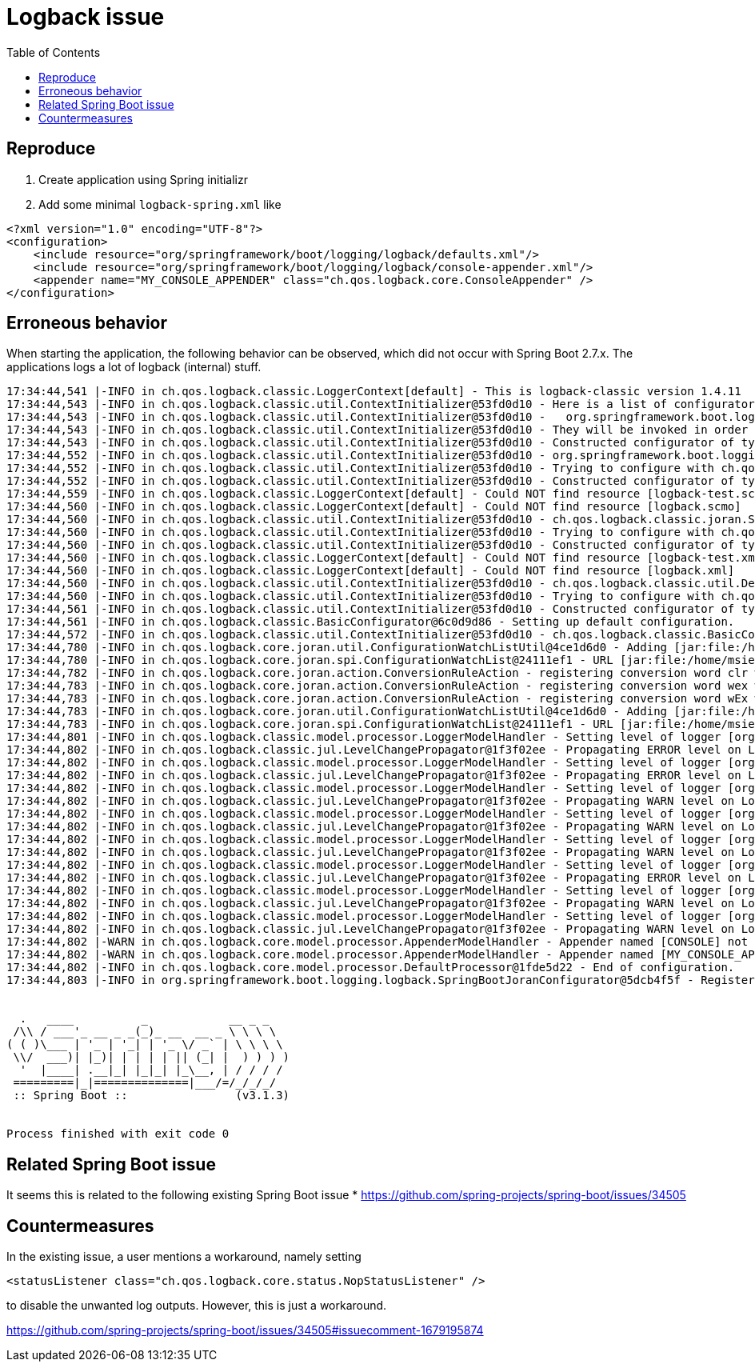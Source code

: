 :toc:

= Logback issue

== Reproduce

1. Create application using Spring initializr
2. Add some minimal `logback-spring.xml` like

[source,xml]
----
<?xml version="1.0" encoding="UTF-8"?>
<configuration>
    <include resource="org/springframework/boot/logging/logback/defaults.xml"/>
    <include resource="org/springframework/boot/logging/logback/console-appender.xml"/>
    <appender name="MY_CONSOLE_APPENDER" class="ch.qos.logback.core.ConsoleAppender" />
</configuration>
----

== Erroneous behavior

When starting the application, the following behavior can be observed, which did not occur with Spring Boot 2.7.x. The applications logs a lot of logback (internal) stuff.

[source]
----
17:34:44,541 |-INFO in ch.qos.logback.classic.LoggerContext[default] - This is logback-classic version 1.4.11
17:34:44,543 |-INFO in ch.qos.logback.classic.util.ContextInitializer@53fd0d10 - Here is a list of configurators discovered as a service, by rank:
17:34:44,543 |-INFO in ch.qos.logback.classic.util.ContextInitializer@53fd0d10 -   org.springframework.boot.logging.logback.RootLogLevelConfigurator
17:34:44,543 |-INFO in ch.qos.logback.classic.util.ContextInitializer@53fd0d10 - They will be invoked in order until ExecutionStatus.DO_NOT_INVOKE_NEXT_IF_ANY is returned.
17:34:44,543 |-INFO in ch.qos.logback.classic.util.ContextInitializer@53fd0d10 - Constructed configurator of type class org.springframework.boot.logging.logback.RootLogLevelConfigurator
17:34:44,552 |-INFO in ch.qos.logback.classic.util.ContextInitializer@53fd0d10 - org.springframework.boot.logging.logback.RootLogLevelConfigurator.configure() call lasted 1 milliseconds. ExecutionStatus=INVOKE_NEXT_IF_ANY
17:34:44,552 |-INFO in ch.qos.logback.classic.util.ContextInitializer@53fd0d10 - Trying to configure with ch.qos.logback.classic.joran.SerializedModelConfigurator
17:34:44,552 |-INFO in ch.qos.logback.classic.util.ContextInitializer@53fd0d10 - Constructed configurator of type class ch.qos.logback.classic.joran.SerializedModelConfigurator
17:34:44,559 |-INFO in ch.qos.logback.classic.LoggerContext[default] - Could NOT find resource [logback-test.scmo]
17:34:44,560 |-INFO in ch.qos.logback.classic.LoggerContext[default] - Could NOT find resource [logback.scmo]
17:34:44,560 |-INFO in ch.qos.logback.classic.util.ContextInitializer@53fd0d10 - ch.qos.logback.classic.joran.SerializedModelConfigurator.configure() call lasted 8 milliseconds. ExecutionStatus=INVOKE_NEXT_IF_ANY
17:34:44,560 |-INFO in ch.qos.logback.classic.util.ContextInitializer@53fd0d10 - Trying to configure with ch.qos.logback.classic.util.DefaultJoranConfigurator
17:34:44,560 |-INFO in ch.qos.logback.classic.util.ContextInitializer@53fd0d10 - Constructed configurator of type class ch.qos.logback.classic.util.DefaultJoranConfigurator
17:34:44,560 |-INFO in ch.qos.logback.classic.LoggerContext[default] - Could NOT find resource [logback-test.xml]
17:34:44,560 |-INFO in ch.qos.logback.classic.LoggerContext[default] - Could NOT find resource [logback.xml]
17:34:44,560 |-INFO in ch.qos.logback.classic.util.ContextInitializer@53fd0d10 - ch.qos.logback.classic.util.DefaultJoranConfigurator.configure() call lasted 0 milliseconds. ExecutionStatus=INVOKE_NEXT_IF_ANY
17:34:44,560 |-INFO in ch.qos.logback.classic.util.ContextInitializer@53fd0d10 - Trying to configure with ch.qos.logback.classic.BasicConfigurator
17:34:44,561 |-INFO in ch.qos.logback.classic.util.ContextInitializer@53fd0d10 - Constructed configurator of type class ch.qos.logback.classic.BasicConfigurator
17:34:44,561 |-INFO in ch.qos.logback.classic.BasicConfigurator@6c0d9d86 - Setting up default configuration.
17:34:44,572 |-INFO in ch.qos.logback.classic.util.ContextInitializer@53fd0d10 - ch.qos.logback.classic.BasicConfigurator.configure() call lasted 11 milliseconds. ExecutionStatus=NEUTRAL
17:34:44,780 |-INFO in ch.qos.logback.core.joran.util.ConfigurationWatchListUtil@4ce1d6d0 - Adding [jar:file:/home/msievers/.m2/repository/org/springframework/boot/spring-boot/3.1.3/spring-boot-3.1.3.jar!/org/springframework/boot/logging/logback/defaults.xml] to configuration watch list.
17:34:44,780 |-INFO in ch.qos.logback.core.joran.spi.ConfigurationWatchList@24111ef1 - URL [jar:file:/home/msievers/.m2/repository/org/springframework/boot/spring-boot/3.1.3/spring-boot-3.1.3.jar!/org/springframework/boot/logging/logback/defaults.xml] is not of type file
17:34:44,782 |-INFO in ch.qos.logback.core.joran.action.ConversionRuleAction - registering conversion word clr with class [org.springframework.boot.logging.logback.ColorConverter]
17:34:44,783 |-INFO in ch.qos.logback.core.joran.action.ConversionRuleAction - registering conversion word wex with class [org.springframework.boot.logging.logback.WhitespaceThrowableProxyConverter]
17:34:44,783 |-INFO in ch.qos.logback.core.joran.action.ConversionRuleAction - registering conversion word wEx with class [org.springframework.boot.logging.logback.ExtendedWhitespaceThrowableProxyConverter]
17:34:44,783 |-INFO in ch.qos.logback.core.joran.util.ConfigurationWatchListUtil@4ce1d6d0 - Adding [jar:file:/home/msievers/.m2/repository/org/springframework/boot/spring-boot/3.1.3/spring-boot-3.1.3.jar!/org/springframework/boot/logging/logback/console-appender.xml] to configuration watch list.
17:34:44,783 |-INFO in ch.qos.logback.core.joran.spi.ConfigurationWatchList@24111ef1 - URL [jar:file:/home/msievers/.m2/repository/org/springframework/boot/spring-boot/3.1.3/spring-boot-3.1.3.jar!/org/springframework/boot/logging/logback/console-appender.xml] is not of type file
17:34:44,801 |-INFO in ch.qos.logback.classic.model.processor.LoggerModelHandler - Setting level of logger [org.apache.catalina.startup.DigesterFactory] to ERROR
17:34:44,802 |-INFO in ch.qos.logback.classic.jul.LevelChangePropagator@1f3f02ee - Propagating ERROR level on Logger[org.apache.catalina.startup.DigesterFactory] onto the JUL framework
17:34:44,802 |-INFO in ch.qos.logback.classic.model.processor.LoggerModelHandler - Setting level of logger [org.apache.catalina.util.LifecycleBase] to ERROR
17:34:44,802 |-INFO in ch.qos.logback.classic.jul.LevelChangePropagator@1f3f02ee - Propagating ERROR level on Logger[org.apache.catalina.util.LifecycleBase] onto the JUL framework
17:34:44,802 |-INFO in ch.qos.logback.classic.model.processor.LoggerModelHandler - Setting level of logger [org.apache.coyote.http11.Http11NioProtocol] to WARN
17:34:44,802 |-INFO in ch.qos.logback.classic.jul.LevelChangePropagator@1f3f02ee - Propagating WARN level on Logger[org.apache.coyote.http11.Http11NioProtocol] onto the JUL framework
17:34:44,802 |-INFO in ch.qos.logback.classic.model.processor.LoggerModelHandler - Setting level of logger [org.apache.sshd.common.util.SecurityUtils] to WARN
17:34:44,802 |-INFO in ch.qos.logback.classic.jul.LevelChangePropagator@1f3f02ee - Propagating WARN level on Logger[org.apache.sshd.common.util.SecurityUtils] onto the JUL framework
17:34:44,802 |-INFO in ch.qos.logback.classic.model.processor.LoggerModelHandler - Setting level of logger [org.apache.tomcat.util.net.NioSelectorPool] to WARN
17:34:44,802 |-INFO in ch.qos.logback.classic.jul.LevelChangePropagator@1f3f02ee - Propagating WARN level on Logger[org.apache.tomcat.util.net.NioSelectorPool] onto the JUL framework
17:34:44,802 |-INFO in ch.qos.logback.classic.model.processor.LoggerModelHandler - Setting level of logger [org.eclipse.jetty.util.component.AbstractLifeCycle] to ERROR
17:34:44,802 |-INFO in ch.qos.logback.classic.jul.LevelChangePropagator@1f3f02ee - Propagating ERROR level on Logger[org.eclipse.jetty.util.component.AbstractLifeCycle] onto the JUL framework
17:34:44,802 |-INFO in ch.qos.logback.classic.model.processor.LoggerModelHandler - Setting level of logger [org.hibernate.validator.internal.util.Version] to WARN
17:34:44,802 |-INFO in ch.qos.logback.classic.jul.LevelChangePropagator@1f3f02ee - Propagating WARN level on Logger[org.hibernate.validator.internal.util.Version] onto the JUL framework
17:34:44,802 |-INFO in ch.qos.logback.classic.model.processor.LoggerModelHandler - Setting level of logger [org.springframework.boot.actuate.endpoint.jmx] to WARN
17:34:44,802 |-INFO in ch.qos.logback.classic.jul.LevelChangePropagator@1f3f02ee - Propagating WARN level on Logger[org.springframework.boot.actuate.endpoint.jmx] onto the JUL framework
17:34:44,802 |-WARN in ch.qos.logback.core.model.processor.AppenderModelHandler - Appender named [CONSOLE] not referenced. Skipping further processing.
17:34:44,802 |-WARN in ch.qos.logback.core.model.processor.AppenderModelHandler - Appender named [MY_CONSOLE_APPENDER] not referenced. Skipping further processing.
17:34:44,802 |-INFO in ch.qos.logback.core.model.processor.DefaultProcessor@1fde5d22 - End of configuration.
17:34:44,803 |-INFO in org.springframework.boot.logging.logback.SpringBootJoranConfigurator@5dcb4f5f - Registering current configuration as safe fallback point


  .   ____          _            __ _ _
 /\\ / ___'_ __ _ _(_)_ __  __ _ \ \ \ \
( ( )\___ | '_ | '_| | '_ \/ _` | \ \ \ \
 \\/  ___)| |_)| | | | | || (_| |  ) ) ) )
  '  |____| .__|_| |_|_| |_\__, | / / / /
 =========|_|==============|___/=/_/_/_/
 :: Spring Boot ::                (v3.1.3)


Process finished with exit code 0
----

== Related Spring Boot issue

It seems this is related to the following existing Spring Boot issue
* https://github.com/spring-projects/spring-boot/issues/34505

== Countermeasures

In the existing issue, a user mentions a workaround, namely setting

`<statusListener class="ch.qos.logback.core.status.NopStatusListener" />`

to disable the unwanted log outputs. However, this is just a workaround.

https://github.com/spring-projects/spring-boot/issues/34505#issuecomment-1679195874


